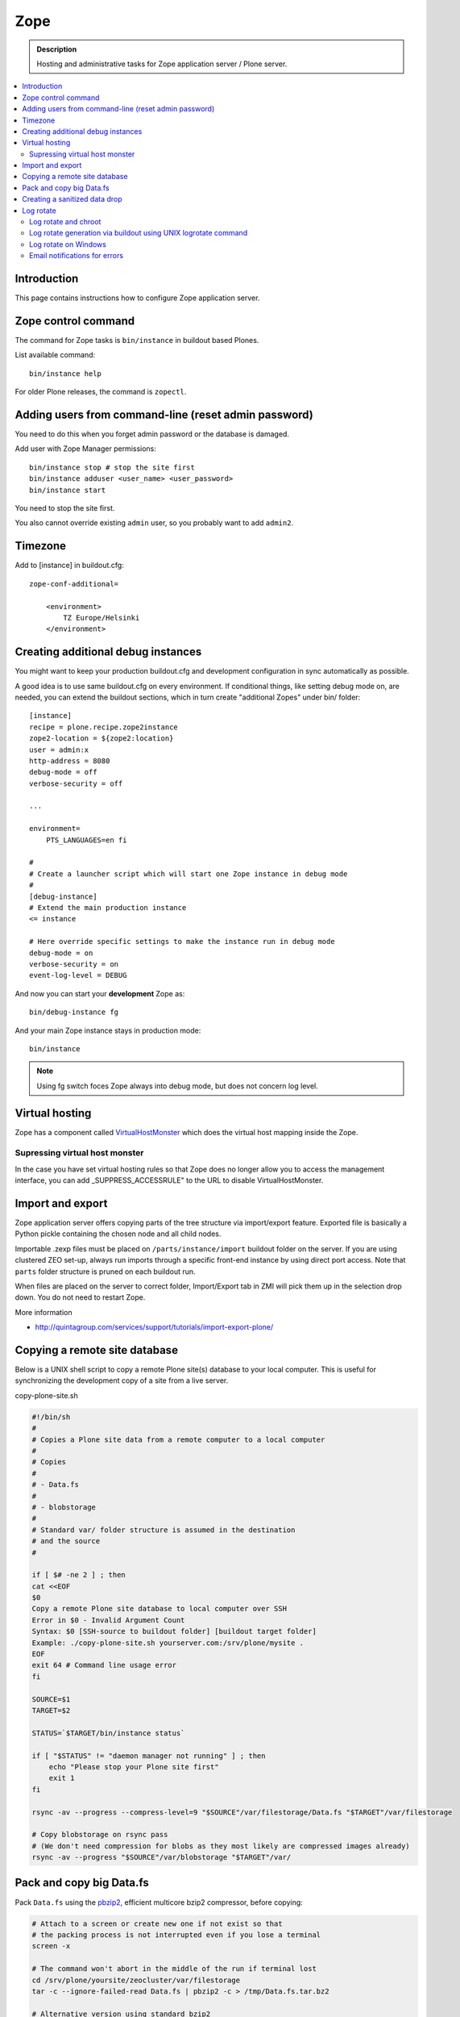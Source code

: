 ======================
 Zope
======================

.. admonition :: Description

    Hosting and administrative tasks for Zope application server / Plone server.

.. contents :: :local:

.. highlight:: console

Introduction
--------------

This page contains instructions how to configure Zope application server.

Zope control command
----------------------

The command for Zope tasks is ``bin/instance`` in buildout based Plones.

List available command::

    bin/instance help

For older Plone releases, the command is ``zopectl``.

Adding users from command-line (reset admin password)
-------------------------------------------------------

You need to do this when you forget admin password or the database is damaged.

Add user with Zope Manager permissions::

    bin/instance stop # stop the site first
    bin/instance adduser <user_name> <user_password>
    bin/instance start
    
You need to stop the site first.

You also cannot override existing ``admin`` user, so you probably want to add ``admin2``.

Timezone
----------

Add to [instance] in buildout.cfg::

        zope-conf-additional=
            
            <environment>
                TZ Europe/Helsinki
            </environment>
            
Creating additional debug instances
------------------------------------

You might want to keep your production buildout.cfg and development configuration
in sync automatically as possible. 

A good idea is to use same buildout.cfg on every environment.
If conditional things, like setting debug mode on, are needed, you can extend the buildout 
sections, which in turn create "additional Zopes" under bin/ folder::

        [instance]
        recipe = plone.recipe.zope2instance
        zope2-location = ${zope2:location}
        user = admin:x
        http-address = 8080
        debug-mode = off
        verbose-security = off
        
        ...
           
        environment=
            PTS_LANGUAGES=en fi
        
        #
        # Create a launcher script which will start one Zope instance in debug mode
        #
        [debug-instance]
        # Extend the main production instance  
        <= instance
        
        # Here override specific settings to make the instance run in debug mode
        debug-mode = on
        verbose-security = on
        event-log-level = DEBUG
                
And now you can start your **development** Zope as::
        
        bin/debug-instance fg
        
And your main Zope instance stays in production mode::

        bin/instance 
        
.. note ::

        Using fg switch foces Zope always into debug mode, but does not concern log level.                         
               
Virtual hosting
---------------

Zope has a component called `VirtualHostMonster <https://plone.dcri.duke.edu/info/faq/vhm>`_ which does the virtual host mapping inside
the Zope. 

Supressing virtual host monster
===============================

In the case you have set virtual hosting rules so that Zope does no longer allow you to access the management interface,
you can add _SUPPRESS_ACCESSRULE" to the URL to disable VirtualHostMonster.

Import and export
------------------

Zope application server offers copying parts of the tree structure via import/export feature.
Exported file is basically a Python pickle containing the chosen node and all child nodes.

Importable .zexp files must be placed on ``/parts/instance/import``  buildout folder on the server. 
If you are using  clustered ZEO set-up, always run imports through a specific front-end instance
by using direct port access. Note that ``parts`` folder structure is pruned on each
buildout run.

When files are placed on the server to correct folder, Import/Export tab in ZMI will pick them
up in the selection drop down. You do not need to restart Zope.

More information

* http://quintagroup.com/services/support/tutorials/import-export-plone/ 

Copying a remote site database
--------------------------------

Below is a UNIX shell script to copy a remote Plone site(s) database to
your local computer. This is useful for synchronizing the 
development copy of a site from a live server.

copy-plone-site.sh

.. code-block:: sh
    
    #!/bin/sh
    #
    # Copies a Plone site data from a remote computer to a local computer
    #
    # Copies
    #
    # - Data.fs
    #
    # - blobstorage
    #
    # Standard var/ folder structure is assumed in the destination
    # and the source
    #
    
    if [ $# -ne 2 ] ; then
    cat <<EOF
    $0
    Copy a remote Plone site database to local computer over SSH
    Error in $0 - Invalid Argument Count
    Syntax: $0 [SSH-source to buildout folder] [buildout target folder]
    Example: ./copy-plone-site.sh yourserver.com:/srv/plone/mysite .
    EOF
    exit 64 # Command line usage error
    fi
    
    SOURCE=$1
    TARGET=$2
    
    STATUS=`$TARGET/bin/instance status`
    
    if [ "$STATUS" != "daemon manager not running" ] ; then
        echo "Please stop your Plone site first"
        exit 1
    fi
    
    rsync -av --progress --compress-level=9 "$SOURCE"/var/filestorage/Data.fs "$TARGET"/var/filestorage
    
    # Copy blobstorage on rsync pass
    # (We don't need compression for blobs as they most likely are compressed images already)
    rsync -av --progress "$SOURCE"/var/blobstorage "$TARGET"/var/


Pack and copy big Data.fs
----------------------------

Pack ``Data.fs`` using the `pbzip2 <http://compression.ca/pbzip2/>`_,
efficient multicore bzip2 compressor, before copying:

.. code-block:: console

    # Attach to a screen or create new one if not exist so that
    # the packing process is not interrupted even if you lose a terminal
    screen -x 

    # The command won't abort in the middle of the run if terminal lost
    cd /srv/plone/yoursite/zeocluster/var/filestorage
    tar -c --ignore-failed-read Data.fs | pbzip2 -c > /tmp/Data.fs.tar.bz2

    # Alternative version using standard bzip2
    # tar -c --ignore-failed-read -jf /tmp/Data.fs.tar.bzip2 Data.fs

Then copy to your own computer:

.. code-block:: console

    scp unixuser@server.com:/tmp/Data.fs.tar.bz2 .

... or using ``rsync`` which can resume:

.. code-block:: console

    rsync -av --progress --inplace --partial user@server.com:/tmp/Data.fs.tar.bz2 .    

Creating a sanitized data drop
------------------------------

A *sanitized* data drop is a Plone site where:

* all user passwords have been reset to one known one;

* all history information is deleted (packed), so that it does not contain
  anything sensitive;

* other possible sensitive data has been removed.

It should safe to give a sanitized copy to a third party. 

Below is a sample script which will clean a Plone site in-place.

.. note::

    Because sensitive data varies depending on your site this script is just
    an example.

How to use:

* Create a temporary copy of your Plone site on your server, running in a
  different port.

* Run the cleaner by entering the URL. It is useful to run the temporary
  copy in foreground to follow the progress.

* Give the sanitized copy away.

This script has two options for purging data:

* *Safe purge* using the Plone API (slow, calls all event handlers).

* *Unsafe purge* by directly pruning data, rebuilding the catalog without
  triggering the event handlers.

The sample ``clean.py``:

.. code-block:: python


    """ Pack Plone database size and clean sensitive data.
        This makes output ideal as a developent drop.
        
        It also resets all kinds of users password to "admin".
        
        Limitations:
        
        1) Assumes only one site per Data.fs
        
        TODO: Remove users unless they are whitelisted.

    """

    import logging 
    import transaction

    logger = logging.getLogger("cleaner")

    # Folders which entries are cleared
    DELETE_POINTS = """
    intranet/mydata

    """
    # Save these folder entries as sampple
    WHITELIST = """
    intranet/mydata/sample-page
    """

    # All users will receive this new password
    PASSWORD="123123"

    def is_white_listed(path):
        """    
        """
        paths = [ s.strip() for s in WHITELIST.split("\n") if s.strip() != ""]
        
        if path in paths:
            return True
        return False
        
    def purge(site):
        """
        Purge the site using standard Plone deleting mechanism (slow)    
        """
        i = 0
        for dp in DELETE_POINTS.split("\n"):
        
            dp = dp.string()
            if dp == "":
                continue        
            
            folder = site.unrestrictedTraverse(dp)
            
            for id in folder.objectIds():
                full_path = dp + "/" + id
                if not is_white_listed(full_path):
                    logger.info("Deleting path:" + full_path)
                    try:
                        folder.manage_delObjects([id])         
                    except Exception, e:
                        # Bad delete handling code - e.g. catalog indexes b0rk out 
                        logger.error("*** COULD NOT DELETE ***")               
                        logger.exception(e)
                    i += 1
                    if i % 100 == 0:       
                        transaction.commit()

    def purge_harder(site):
        """    
        Purge using forced delete and then catalog rebuild.
        
        Might be faster if a lot of content.
        """
        i = 0
        
        logger.info("Kill it with fire")
        for dp in DELETE_POINTS.split("\n"):
        
            if dp.strip() == "":
                continue        
            folder = site.unrestrictedTraverse(dp)
            
            for id in folder.objectIds():
                full_path = dp + "/" + id
                if not is_white_listed(full_path):
                    logger.info("Hard deleting path:" + full_path)           
                    # http://collective-docs.readthedocs.org/en/latest/content/deleting.html#fail-safe-deleting     
                    folder._delObject(id, suppress_events=True)         

                    i += 1
                    if i % 100 == 0:       
                        transaction.commit()
                        
        site.portal_catalog.clearFindAndRebuild()
                
                
    def pack(app):
        """
        @param app Zope application server root
        """     
        logger.info("Packing database")
        cpanel = app.unrestrictedTraverse('/Control_Panel')
        cpanel.manage_pack(days=0, REQUEST=None)    
        
    def change_zope_passwords(app):
        """
        """
        logger.info("Changing Zope passwords")
        # Products.PluggableAuthService.plugins.ZODBUserManager
        users = app.acl_users.users
        for id in users.listUserIds():
            users.updateUserPassword(id, PASSWORD)
                
    def change_site_passwords(site):
        """
        """
        logger.info("Changing Plone instance passwords")
        # Products.PlonePAS.plugins.ufactory
        users = site.acl_users.source_users
        for id in users.getUserIds():
            users.doChangeUser(id, PASSWORD)    
            
    def change_membrane_password(site):
        """
        Reset membrane passwords (if membrane installed)
        """        
        
        if not "membrane_users" in site.acl_users.objectIds():
            return
        
        logger.info("Changing membrane passwords")
        # Products.PlonePAS.plugins.ufactory
        users = site.acl_users.membrane_users
        for id in users.getUserNames():
            try:
                users.doChangeUser(id, PASSWORD)        
            except:
                # XXX: We should actually delete membrane users before content folders
                # or we will break here
                pass
            
    class Cleaner(object):
        """
        Clean the current Plone site for sensitive data.
        
        Usage::
        
            http://localhost:8080/site/@@create-sanitized-copy

        or::
        
            http://localhost:8080/site/@@create-sanitized-copy?pack=false

        """
        
        def __init__(self, context, request):
            self.context = context
            self.request = request    
               
        def __call__(self):
            """
            """
            app = self.context.restrictedTraverse('/') # Zope application server root
            site = self.context.portal_url.getPortalObject()
            
            purge_harder(site)
            change_zope_passwords(app)
            change_site_passwords(site)
            #change_membrane_password(site)
            
            if self.request.form.get("pack", None) != "false":
                pack(app)
            
            # Obligatory Die Hard quote
            return "Yippikayee m%&€/ f/€%&/€%&/ Remember to login again with new password."


Example view registration in ZCML requiring admin privileges to run the
cleaner:

.. code-block:: xml

    <browser:page
     for="Products.CMFCore.interfaces.ISiteRoot"
     name="create-sanitized-copy"
     class=".clean.Cleaner"
     permission="cmf.ManagePortal"
    />

Log rotate
------------

Log rotation prevents log files from growing indefinitely by creating a new
file for a certain timespan and dropping old files.

The unix tool ``logrotate`` is used for log rotation.

You need to rotate Zope access and error logs, plus possible front-end web
server logs. The latter is usually taken care of your operating system.

To set-up log rotation for Plone:

* Install logrotate on the system (if you don't already have one).

* You need to know the effective UNIX user as which Plone processes run.

* Edit log rotation configuration files to include Plone log directories.

* Do a test run.

To add a log rotation configuration file for Plone add a file
``/etc/logrotate.d/yoursite`` as root.

.. note::

    This recipe applies only for single-process Zope installs.  If you use
    ZEO clustering you need to do this little bit differently.

The file contains:

.. code-block:: sh

    # This is the path + selector for the log files
    /srv/plone/yoursite/Plone/zinstance/var/log/instance*.log {
            daily
            missingok
            # How many days to keep logs
            # In our cases 60 days
            rotate 60
            compress
            delaycompress
            notifempty
            # File owner and permission for rotated files
            # For additional safety this can be a different
            # user so your Plone UNIX user cannot 
            # delete logs
            create 640 root root

            # This signal will tell Zope to open a new file-system inode for the log file
            # so it doesn't keep reserving the old log file handle for evenif the file is deleted
            postrotate
                [ ! -f /srv/plone/yoursite/Plone/zinstance/var/instance.pid ] || kill -USR2 `cat /srv/plone/yoursite/Plone/zinstance/var/instance.pid`
            endscript
    }

Then do a test run of logrotate, as root:

.. code-block:: console

    # -f = force rotate
    # -d = debug mode
    logrotate -f -d /etc/logrotate.conf

And if you want to see the results right away:

.. code-block:: console

    # -f = force rotate
    logrotate -f /etc/logrotate.conf

In normal production, logrotate is added to your operating system *crontab*
for daily runs automatically.

More info:

* http://linuxers.org/howto/howto-use-logrotate-manage-log-files

* http://docs.zope.org/zope2/zope2book/MaintainingZope.html

* http://serverfault.com/questions/57993/how-to-use-wildcards-within-logrotate-configuration-files

Log rotate and chroot
=========================

chroot'ed environments don't usually get their own cron.  In this case you
can trigger the log rotate from the parent system.

Add in the parent ``/etc/cron.daily/yourchrootname-logrotate``

.. code-block:: sh

    #!/bin/sh
    schroot -c yoursitenet -u root -r logrotate /etc/logrotate.conf

Log rotate generation via buildout using UNIX logrotate command
=====================================================================

``buildout.cfg``:

.. code-block:: ini

    [logrotate]
    recipe = collective.recipe.template
    input =  ${buildout:directory}/templates/logrotate.conf
    output = ${buildout:directory}/etc/logrotate.conf

``templates/logrotate.conf``::

    rotate 4
    weekly
    create
    compress
    delaycompress
    missingok
    
    ${buildout:directory}/var/log/instance1.log ${buildout:directory}/var/log/instance1-Z2.log {
        sharedscripts
        postrotate
            /bin/kill -USR2 $(cat ${buildout:directory}/var/instance1.pid)
        endscript
    }
    
    ${buildout:directory}/var/log/instance2.log ${buildout:directory}/var/log/instance2-Z2.log {
        sharedscripts
        postrotate
            /bin/kill -USR2 $(cat ${buildout:directory}/var/instance2.pid)
        endscript
    }

More info:

* http://stackoverflow.com/a/9437677/315168

Log rotate on Windows
========================

Use ``iw.rotatezlogs``

* http://stackoverflow.com/a/9434150/315168

Email notifications for errors
================================

Please see:

* http://stackoverflow.com/questions/5993334/error-notification-on-plone-4
 
